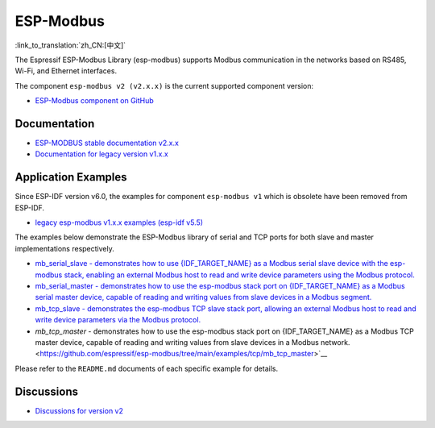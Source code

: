 ESP-Modbus
==========

:link_to_translation:`zh_CN:[中文]`

The Espressif ESP-Modbus Library (esp-modbus) supports Modbus communication in the networks based on RS485, Wi-Fi, and Ethernet interfaces.

The component ``esp-modbus v2 (v2.x.x)`` is the current supported component version:

* `ESP-Modbus component on GitHub <https://github.com/espressif/esp-modbus/tree/main>`__

Documentation
~~~~~~~~~~~~~

* `ESP-MODBUS stable documentation v2.x.x <https://docs.espressif.com/projects/esp-modbus/en/stable>`__
* `Documentation for legacy version v1.x.x <https://docs.espressif.com/projects/esp-modbus/en/v1>`__

Application Examples
~~~~~~~~~~~~~~~~~~~~

Since ESP-IDF version v6.0, the examples for component ``esp-modbus v1`` which is obsolete have been removed from ESP-IDF.

- `legacy esp-modbus v1.x.x examples (esp-idf v5.5) <https://github.com/espressif/esp-idf/tree/release/v5.5/examples/protocols/modbus>`__

The examples below demonstrate the ESP-Modbus library of serial and TCP ports for both slave and master implementations respectively.

- `mb_serial_slave - demonstrates how to use {IDF_TARGET_NAME} as a Modbus serial slave device with the esp-modbus stack, enabling an external Modbus host to read and write device parameters using the Modbus protocol. <https://github.com/espressif/esp-modbus/tree/main/examples/serial/mb_serial_slave>`__

- `mb_serial_master - demonstrates how to use the esp-modbus stack port on {IDF_TARGET_NAME} as a Modbus serial master device, capable of reading and writing values from slave devices in a Modbus segment. <https://github.com/espressif/esp-modbus/tree/main/examples/serial/mb_serial_master>`__

- `mb_tcp_slave - demonstrates the esp-modbus TCP slave stack port, allowing an external Modbus host to read and write device parameters via the Modbus protocol. <https://github.com/espressif/esp-modbus/tree/main/examples/tcp/mb_tcp_slave>`__

- `mb_tcp_master` - demonstrates how to use the esp-modbus stack port on {IDF_TARGET_NAME} as a Modbus TCP master device, capable of reading and writing values from slave devices in a Modbus network. <https://github.com/espressif/esp-modbus/tree/main/examples/tcp/mb_tcp_master>`__

Please refer to the ``README.md`` documents of each specific example for details.

Discussions
~~~~~~~~~~~

* `Discussions for version v2 <https://github.com/espressif/esp-modbus/discussions>`__


